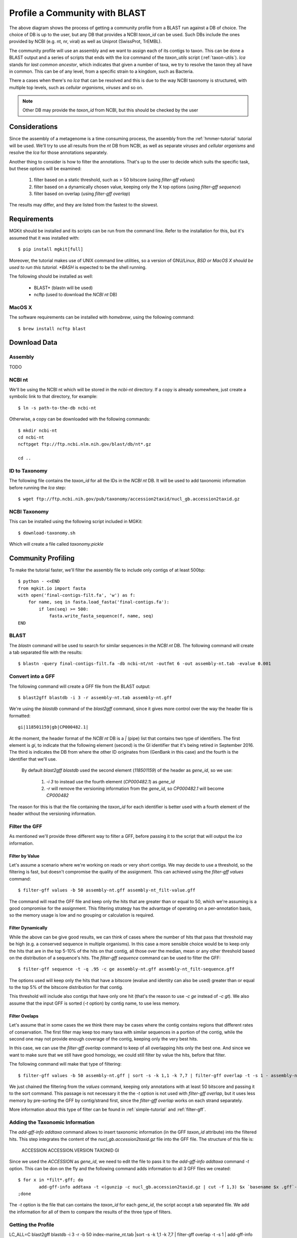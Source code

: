 .. _blast2lca:

.. highlight:: bash
   :linenothreshold: 3

Profile a Community with BLAST
==============================

.. blockdiag::

	{
		default_fontsize=14;
    	default_textcolor = 'white';
    	node_width = 120;
    	node_height = 60;

    	class mgkit [color = "#e41a1c"];
	    class data [color = "#4daf4a"];
	    class software [color = "#377eb8"];
	    class gff [color = "#984ea3"];
    	class link-label [textcolor='black'];

		BLAST [label="BLAST+", class=software];
		blast2gff, filter, addtaxa, profile [class=mgkit];
		filter [label="GFF filter"];
		addtaxa [label="Add Taxonomy"];
		profile [label="Taxonomy\nProfile (LCA)"]

		BLAST -> blast2gff -> filter -> addtaxa -> profile;

		filter -> addtaxa [folded];
	}


The above diagram shows the process of getting a community profile from a BLAST run against a DB of choice. The choice of DB is up to the user, but any DB that provides a NCBI *taxon_id* can be used. Such DBs include the ones provided by NCBI (e.g. nt, nr, viral) as well as Uniprot (SwissProt, TrEMBL).

The community profile will use an assembly and we want to assign each of its contigs to taxon. This can be done a BLAST output and a series of scripts that ends with the *lca* command of the *taxon_utils* script (:ref:`taxon-utils`). *lca* stands for *last common ancestor*, which indicates that given a number of taxa, we try to resolve the taxon they all have in common. This can be of any level, from a specific strain to a kingdom, such as Bacteria.

There a cases when there's no *lca* that can be resolved and this is due to the way NCBI taxonomy is structured, with multiple top levels, such as *cellular organisms*, *viruses* and so on.

.. note::

	Other DB may provide the *taxon_id* from NCBI, but this should be checked by the user

Considerations
--------------

Since the assembly of a metagenome is a time consuming process, the assembly from the :ref:`hmmer-tutorial` tutorial will be used. We'll try to use all results from the *nt* DB from NCBI, as well as separate *viruses* and *cellular organisms* and resolve the *lca* for those annotations separately.

Another thing to consider is how to filter the annotations. That's up to the user to decide which suits the specific task, but these options will be examined:

	#. filter based on a static threshold, such as > 50 bitscore (using *filter-gff values*)
	#. filter based on a dynamically chosen value, keeping only the X top options (using *filter-gff sequence*)
	#. filter based on overlap (using *filter-gff overlap*)

The results may differ, and they are listed from the fastest to the slowest.

Requirements
------------

MGKit should be installed and its scripts can be run from the command line. Refer to the installation for this, but it's assumed that it was installed with::

	$ pip install mgkit[full]

Moreover, the tutorial makes use of UNIX command line utilities, so a version of GNU/Linux, *BSD or MacOS X should be used to run this tutorial. *BASH* is expected to be the shell running.

The following should be installed as well:

	* BLAST+ (blastn will be used)
	* ncftp (used to download the *NCBI nt* DB)

MacOS X
*******

The software requirements can be installed with *homebrew*, using the following command::

	$ brew install ncftp blast

Download Data
-------------

Assembly
********

TODO

NCBI nt
*******

We'll be using the NCBI nt which will be stored in the *ncbi-nt* directory. If a copy is already somewhere, just create a symbolic link to that directory, for example::

	$ ln -s path-to-the-db ncbi-nt

Otherwise, a copy can be downloaded with the following commands::

	$ mkdir ncbi-nt
	cd ncbi-nt
	ncftpget ftp://ftp.ncbi.nlm.nih.gov/blast/db/nt*.gz
	
	cd ..

ID to Taxonomy
**************

The following file contains the *taxon_id* for all the IDs in the *NCBI nt* DB. It will be used to add taxonomic information before running the *lca* step::

	$ wget ftp://ftp.ncbi.nih.gov/pub/taxonomy/accession2taxid/nucl_gb.accession2taxid.gz

NCBI Taxonomy
*************

This can be installed using the following script included in MGKit::

	$ download-taxonomy.sh

Which will create a file called *taxonomy.pickle*

Community Profiling
-------------------

To make the tutorial faster, we'll filter the assembly file to include only contigs of at least 500bp::

	$ python - <<END
	from mgkit.io import fasta
	with open('final-contigs-filt.fa', 'w') as f:
	    for name, seq in fasta.load_fasta('final-contigs.fa'):
	        if len(seq) >= 500:
	            fasta.write_fasta_sequence(f, name, seq)
	END

BLAST
*****

The *blastn* command will be used to search for similar sequences in the *NCBI nt* DB. The following command will create a tab separated file with the results::

	$ blastn -query final-contigs-filt.fa -db ncbi-nt/nt -outfmt 6 -out assembly-nt.tab -evalue 0.001

Convert into a GFF
******************

The following command will create a GFF file from the BLAST output::

	$ blast2gff blastdb -i 3 -r assembly-nt.tab assembly-nt.gff

We're using the *blastdb* command of the *blast2gff* command, since it gives more control over the way the header file is formatted::

	gi|118501159|gb|CP000482.1|

At the moment, the header format of the *NCBI nt* DB is a *|* (pipe) list that contains two type of identifiers. The first element is *gi*, to indicate that the following element (second) is the GI identifier that it's being retired in September 2016. The third is indicates the DB from where the other ID originates from (GenBank in this case) and the fourth is the identifier that we'll use.

 By default *blast2gff blastdb* used the second element (`118501159`) of the header as *gene_id*, so we use:

 	#. `-i 3` to instead use the fourth element (`CP000482.1`) as *gene_id*
 	#. `-r` will remove the versioning information from the *gene_id*, so `CP000482.1` will become `CP000482`

The reason for this is that the file containing the *taxon_id* for each identifier is better used with a fourth element of the header without the versioning information.

Filter the GFF
**************

As mentioned we'll provide three different way to filter a GFF, before passing it to the script that will output the *lca* information.

Filter by Value
###############

Let's assume a scenario where we're working on reads or very short contigs. We may decide to use a threshold, so the filtering is fast, but doesn't compromise the quality of the assignment. This can achieved using the *filter-gff values* command::

	$ filter-gff values -b 50 assembly-nt.gff assembly-nt_filt-value.gff

The command will read the GFF file and keep only the hits that are greater than or equal to 50, which we're assuming is a good compromise for the assignment. This filtering strategy has the advantage of operating on a per-annotation basis, so the memory usage is low and no grouping or calculation is required.

Filter Dynamically
##################

While the above can be give good results, we can think of cases where the number of hits that pass that threshold may be high (e.g. a conserved sequence in multiple organisms). In this case a more sensible choice would be to keep only the hits that are in the top 5-10% of the hits on that contig, all those over the median, mean or any other threshold based on the distribution of a sequence's hits. The *filter-gff sequence* command can be used to filter the GFF::

	$ filter-gff sequence -t -q .95 -c ge assembly-nt.gff assembly-nt_filt-sequence.gff

The options used will keep only the hits that have a bitscore (evalue and identity can also be used) greater than or equal to the top 5% of the bitscore distribution for that contig.

This threshold will include also contigs that have only one hit (that's the reason to use `-c ge` instead of `-c gt`). We also assume that the input GFF is sorted (`-t` option) by contig name, to use less memory.

Filter Ovelaps
##############

Let's assume that in some cases the we think there may be cases where the contig contains regions that different rates of conservation. The first filter may keep too many taxa with similar sequences in a portion of the contig, while the second one may not provide enough coverage of the contig, keeping only the very best hits.

In this case, we can use the *filter-gff overlap* command to keep of all overlapping hits only the best one. And since we want to make sure that we still have good homology, we could still filter by value the hits, before that filter.

The following command will make that type of filtering::

	$ filter-gff values -b 50 assembly-nt.gff | sort -s -k 1,1 -k 7,7 | filter-gff overlap -t -s 1 - assembly-nt_filt-overlap.gff

We just chained the filtering from the *values* command, keeping only annotations with at least 50 bitscore and passing it to the sort command. This passage is not necessary it the the `-t` option is not used with *filter-gff overlap*, but it uses less memory by pre-sorting the GFF by contig/strand first, since the *filter-gff overlap* works on each strand separately.

More information about this type of filter can be found in :ref:`simple-tutorial` and :ref:`filter-gff`.

Adding the Taxonomic Information
********************************

The *add-gff-info addtaxa* command allows to insert taxonomic information (in the GFF *taxon_id* attribute) into the filtered hits. This step integrates the content of the *nucl_gb.accession2taxid.gz* file into the GFF file. The structure of this file is:

	ACCESSION ACCESSION.VERSION TAXONID GI

Since we used the `ACCESSION` as *gene_id*, we need to edit the file to pass it to the *add-gff-info addtaxa* command `-t` option. This can be don on the fly and the following command adds information to all 3 GFF files we created::

	$ for x in *filt*.gff; do
		add-gff-info addtaxa -t <(gunzip -c nucl_gb.accession2taxid.gz | cut -f 1,3) $x `basename $x .gff`-final.gff
	;done

The `-t` option is the file that can contains the *taxon_id* for each *gene_id*, the script accept a tab separated file. We add the information for all of them to compare the results of the three type of filters.

Getting the Profile
*******************

LC_ALL=C blast2gff blastdb -i 3 -r -b 50 index-marine_nt.tab |sort -s -k 1,1 -k 7,7 | filter-gff overlap -t -s 1 | add-gff-info addtaxa -t <(zcat nucl_gb.accession2taxid.gz | cut -f1,3 ) | taxon_utils lca -t ../taxonomy.msgpack -n index-marine_nt-fo-no_lca.tab -s - index-marine_nt-fo_lca.tab